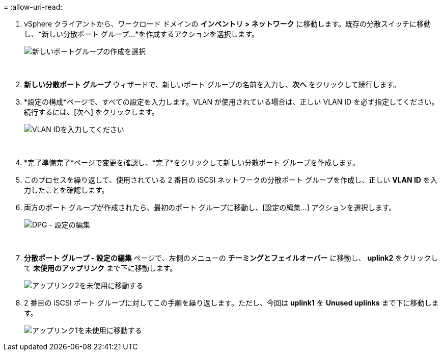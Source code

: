 = 
:allow-uri-read: 


. vSphere クライアントから、ワークロード ドメインの *インベントリ > ネットワーク* に移動します。既存の分散スイッチに移動し、*新しい分散ポート グループ...*を作成するアクションを選択します。
+
image:vmware-vcf-asa-022.png["新しいポートグループの作成を選択"]

+
{nbsp}

. *新しい分散ポート グループ* ウィザードで、新しいポート グループの名前を入力し、*次へ* をクリックして続行します。
. *設定の構成*ページで、すべての設定を入力します。VLAN が使用されている場合は、正しい VLAN ID を必ず指定してください。続行するには、[次へ] をクリックします。
+
image:vmware-vcf-asa-023.png["VLAN IDを入力してください"]

+
{nbsp}

. *完了準備完了*ページで変更を確認し、*完了*をクリックして新しい分散ポート グループを作成します。
. このプロセスを繰り返して、使用されている 2 番目の iSCSI ネットワークの分散ポート グループを作成し、正しい *VLAN ID* を入力したことを確認します。
. 両方のポート グループが作成されたら、最初のポート グループに移動し、[設定の編集...] アクションを選択します。
+
image:vmware-vcf-asa-024.png["DPG - 設定の編集"]

+
{nbsp}

. *分散ポート グループ - 設定の編集* ページで、左側のメニューの *チーミングとフェイルオーバー* に移動し、 *uplink2* をクリックして *未使用のアップリンク* まで下に移動します。
+
image:vmware-vcf-asa-025.png["アップリンク2を未使用に移動する"]

. 2 番目の iSCSI ポート グループに対してこの手順を繰り返します。ただし、今回は *uplink1* を *Unused uplinks* まで下に移動します。
+
image:vmware-vcf-asa-026.png["アップリンク1を未使用に移動する"]


